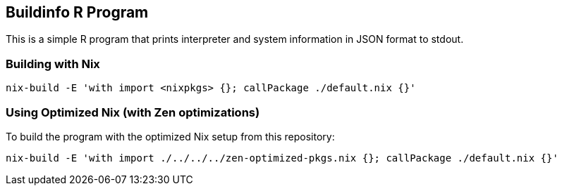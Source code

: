 == Buildinfo R Program

This is a simple R program that prints interpreter and system information in JSON format to stdout.

=== Building with Nix

[source,bash]
----
nix-build -E 'with import <nixpkgs> {}; callPackage ./default.nix {}'
----

=== Using Optimized Nix (with Zen optimizations)

To build the program with the optimized Nix setup from this repository:

[source,bash]
----
nix-build -E 'with import ./../../../zen-optimized-pkgs.nix {}; callPackage ./default.nix {}'
----